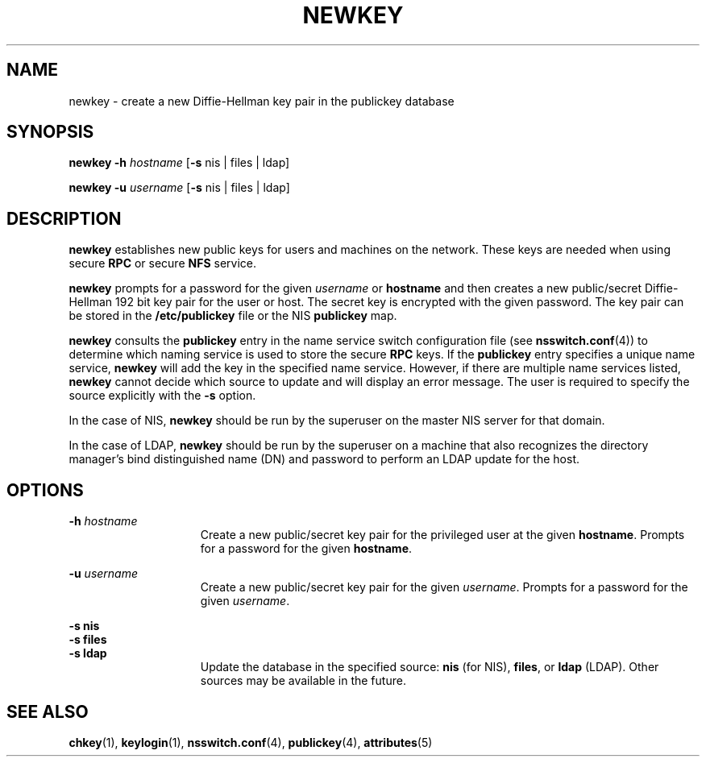 '\" te
.\" Copyright (C) 2005, Sun Microsystems, Inc. All Rights Reserved
.\" Copyright 1989 AT&T
.\" The contents of this file are subject to the terms of the Common Development and Distribution License (the "License").  You may not use this file except in compliance with the License.
.\" You can obtain a copy of the license at usr/src/OPENSOLARIS.LICENSE or http://www.opensolaris.org/os/licensing.  See the License for the specific language governing permissions and limitations under the License.
.\" When distributing Covered Code, include this CDDL HEADER in each file and include the License file at usr/src/OPENSOLARIS.LICENSE.  If applicable, add the following below this CDDL HEADER, with the fields enclosed by brackets "[]" replaced with your own identifying information: Portions Copyright [yyyy] [name of copyright owner]
.TH NEWKEY 8 "Feb 25, 2017"
.SH NAME
newkey \- create a new Diffie-Hellman key pair in the publickey database
.SH SYNOPSIS
.LP
.nf
\fBnewkey\fR \fB-h\fR \fIhostname\fR [\fB-s\fR nis | files | ldap]
.fi

.LP
.nf
\fBnewkey\fR \fB-u\fR \fIusername\fR [\fB-s\fR nis | files | ldap]
.fi

.SH DESCRIPTION
.LP
\fBnewkey\fR establishes new public keys for users and machines on the network.
These keys are needed when using secure \fBRPC\fR or secure \fBNFS\fR service.
.sp
.LP
\fBnewkey\fR prompts for a password for the given \fIusername\fR or
\fBhostname\fR and then creates a new public/secret Diffie-Hellman 192 bit key
pair for the user or host. The secret key is encrypted with the given password.
The key pair can be stored in the \fB/etc/publickey\fR file or the NIS
\fBpublickey\fR map.
.sp
.LP
\fBnewkey\fR consults the \fBpublickey\fR entry in the name service switch
configuration file (see \fBnsswitch.conf\fR(4)) to determine which naming
service is used to store the secure \fBRPC\fR keys. If the \fBpublickey\fR
entry specifies a unique name service, \fBnewkey\fR will add the key in the
specified name service. However, if there are multiple name services listed,
\fBnewkey\fR cannot decide which source to update and will display an error
message. The user is required to specify the source explicitly with the
\fB-s\fR option.
.sp
.LP
In the case of NIS, \fBnewkey\fR should be run by the superuser on the master
NIS server for that domain.
.sp
.LP
In the case of LDAP, \fBnewkey\fR should be run by the superuser on a machine
that also recognizes the directory manager's bind distinguished name (DN) and
password to perform an LDAP update for the host.
.SH OPTIONS
.ne 2
.na
\fB\fB-h\fR \fIhostname\fR\fR
.ad
.RS 15n
Create a new public/secret key pair for the privileged user at the given
\fBhostname\fR. Prompts for a password for the given \fBhostname\fR.
.RE

.sp
.ne 2
.na
\fB\fB-u\fR \fIusername\fR\fR
.ad
.RS 15n
Create a new public/secret key pair for the given \fIusername\fR. Prompts for a
password for the given \fIusername\fR.
.RE

.sp
.ne 2
.na
\fB\fB-s\fR \fBnis\fR\fR
.ad
.br
.na
\fB\fB-s\fR \fBfiles\fR\fR
.ad
.br
.na
\fB\fB-s\fR \fBldap\fR\fR
.ad
.RS 15n
Update the database in the specified source:
\fBnis\fR (for NIS), \fBfiles\fR, or \fBldap\fR (LDAP). Other sources may be
available in the future.
.RE

.SH SEE ALSO
.LP
\fBchkey\fR(1), \fBkeylogin\fR(1),
\fBnsswitch.conf\fR(4), \fBpublickey\fR(4), \fBattributes\fR(5)
